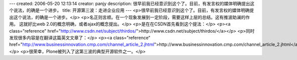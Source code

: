 ---
created: 2006-05-20 12:13:14
creator: panjy
description: 很早前我已经意识到这个了。目前，有发言权的媒体明确提出这个说法，的确是一个进步。
title: 开源第三波：走进企业应用
---
<p>很早前我已经意识到这个了。目前，有发言权的媒体明确提出这个说法，的确是一个进步。</p>
<p>名正则言顺。在一个现象发展到一定阶段，需要这样上层的总结。这有推波助澜的作用。
这就好比web 2.0的概念明确，或者ajax的概念提出。</p>
<p>是在在CSDN首先看到这个提法：</p>
<p><a class="reference" href="http://www.csdn.net/subject/thirdos/">http://www.csdn.net/subject/thirdos/</a></p>
<p>同时发现很多内容是在翻译这篇英文文章了：</p>
<p><a class="reference" href="http://www.businessinnovation.cmp.com/channel_article_2.jhtml">http://www.businessinnovation.cmp.com/channel_article_2.jhtml</a></p>
<p>很荣幸，Plone被列入了这第三波的典型开源软件之一。</p>
